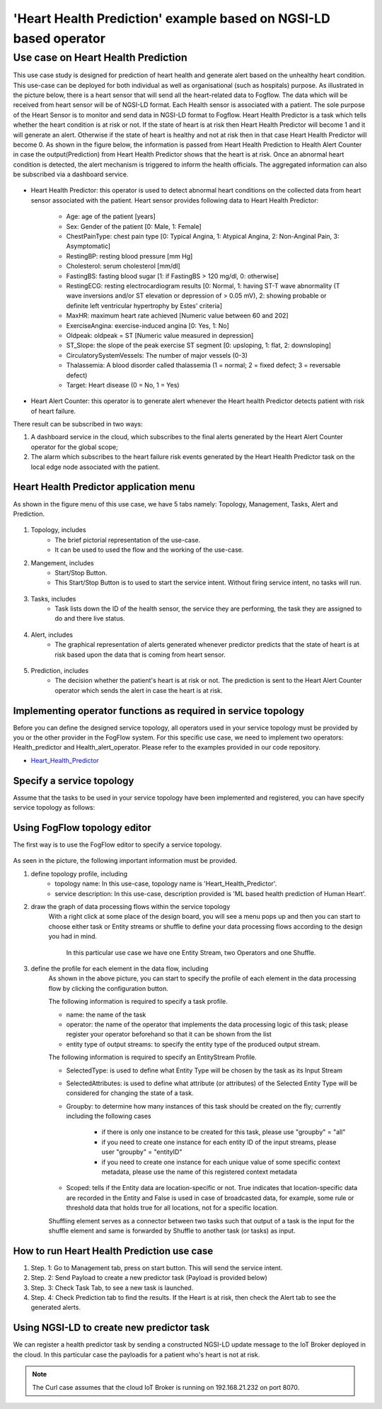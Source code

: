 **************************************************************
'Heart Health Prediction' example based on NGSI-LD based operator
**************************************************************

Use case on Heart Health Prediction
========================================

This use case study is designed for prediction of heart health and generate alert based on the unhealthy heart condition. This use-case can be deployed for both individual as well as organisational (such as hospitals) purpose. As illustrated in the picture below, there is a heart sensor that will send all the heart-related data to Fogflow. The data which will be received from heart sensor will be of NGSI-LD format. Each Health sensor is associated with a patient. The sole purpose of the Heart Sensor is to monitor and send data in NGSI-LD format to Fogflow. Heart Health Predictor is a task which tells whether the heart condition is at risk or not. If the state of heart is at risk then Heart Health Predictor will become 1 and it will generate an alert. Otherwise if the state of heart is healthy and not at risk then in that case Heart Health Predictor will become 0. As shown in the figure below, the information is passed from Heart Health Prediction to Health Alert Counter in case the output(Prediction) from Heart Health Predictor shows that the heart is at risk. Once an abnormal heart condition is detected, the alert mechanism is triggered to inform the health officials. The aggregated information can also be subscribed via a dashboard service. 

.. figure:: figures/Heart_health_topology.png

* Heart Health Predictor: this operator is used to detect abnormal heart conditions on the collected data from heart sensor associated with the patient. Heart sensor provides following data to Heart Health Predictor:

	* Age: age of the patient [years]
   	* Sex: Gender of the patient [0: Male, 1: Female]
	* ChestPainType: chest pain type [0: Typical Angina, 1: Atypical Angina, 2: Non-Anginal Pain, 3: Asymptomatic]
   	* RestingBP: resting blood pressure [mm Hg]
	* Cholesterol: serum cholesterol [mm/dl]
   	* FastingBS: fasting blood sugar [1: if FastingBS > 120 mg/dl, 0: otherwise]
	* RestingECG: resting electrocardiogram results [0: Normal, 1: having ST-T wave abnormality (T wave inversions and/or ST elevation or depression of > 0.05 mV), 2: showing probable or definite left ventricular hypertrophy by Estes' criteria]
   	* MaxHR: maximum heart rate achieved [Numeric value between 60 and 202]
	* ExerciseAngina: exercise-induced angina [0: Yes, 1: No]
   	* Oldpeak: oldpeak = ST [Numeric value measured in depression]
	* ST_Slope: the slope of the peak exercise ST segment [0: upsloping, 1: flat, 2: downsloping]
   	* CirculatorySystemVessels: The number of major vessels (0-3)
	* Thalassemia: A blood disorder called thalassemia (1 = normal; 2 = fixed defect; 3 = reversable defect)
	* Target: Heart disease (0 = No, 1 = Yes)
	
* Heart Alert Counter: this operator is to generate alert whenever the Heart health Predictor detects patient with risk of heart failure.  

There result can be subscribed in two ways: 

(1)  A dashboard service in the cloud, which subscribes to the final alerts generated by the Heart Alert Counter operator for the global scope; 
(2)  The alarm which subscribes to the heart failure risk events generated by the Heart Health Predictor task on the local edge node associated with the patient. 


Heart Health Predictor application menu 
-----------------------------------------------------------------------
As shown in the figure menu of this use case, we have 5 tabs namely: Topology, Management, Tasks, Alert and Prediction.

.. figure:: figures/Heart_Menu.png

(1) Topology, includes
     * The brief pictorial representation of the use-case.
     * It can be used to used the flow and the working of the use-case.

(2) Mangement, includes
     * Start/Stop Button.
     * This Start/Stop Button is to used to start the service intent. Without firing service intent, no tasks will run. 	
.. figure:: figures/heart_management.png

(3) Tasks, includes
     * Task lists down the ID of the health sensor, the service they are performing, the task they are assigned to do and there live status. 
.. figure:: figures/heart_task.png

(4) Alert, includes
     * The graphical representation of alerts generated whenever predictor predicts that the state of heart is at risk based upon the data that is coming from heart sensor.
.. figure:: figures/Heart_alert.png

(5) Prediction, includes
     * The decision whether the patient's heart is at risk or not. The prediction is sent to the Heart Alert Counter operator which sends the alert in case the heart is at risk. 
.. figure:: figures/Heart_Prediction.png

Implementing operator functions as required in service topology
-----------------------------------------------------------------------

Before you can define the designed service topology, all operators used in your service topology must be provided by you or the other provider in the FogFlow system. For this specific use case, we need to implement two operators: Health_predictor and Health_alert_operator. Please refer to the examples provided in our code repository. 

* `Heart_Health_Predictor`_ 

.. _`Heart_Health_Predictor`: https://github.com/smartfog/fogflow/tree/Catalogue_Creation/application/operator/NGSI-LD-operator/HeartPredictor2

Specify a service topology
-----------------------------------
Assume that the tasks to be used in your service topology have been implemented and registered,
you can have specify service topology as follows: 


Using FogFlow topology editor
--------------------------------

The first way is to use the FogFlow editor to specify a service topology.  

.. figure:: figures/Heart_health_Service_topology.png

As seen in the picture, the following important information must be provided. 

#. define topology profile, including
    * topology name: In this use-case, topology name is 'Heart_Health_Predictor'.
    * service description: In this use-case, description provided is 'ML based health prediction of Human Heart'.

#. draw the graph of data processing flows within the service topology
    With a right click at some place of the design board, you will see a menu pops up 
    and then you can start to choose either task or Entity streams or shuffle
    to define your data processing flows according to the design you had in mind. 
	In this particular use case we have one Entity Stream, two Operators and one Shuffle. 
	
#. define the profile for each element in the data flow, including
    As shown in the above picture, you can start to specify the profile of each element in the data processing flow by clicking the configuration button.
    
    The following information is required to specify a task profile.
	
    * name: the name of the task 
    * operator: the name of the operator that implements the data processing logic of this task; please register your operator beforehand so that it can be shown from the list
    * entity type of output streams: to specify the entity type of the produced output stream.
    
    The following information is required to specify an EntityStream Profile.

    * SelectedType: is used to define what Entity Type will be chosen by the task as its Input Stream
    * SelectedAttributes: is used to define what attribute (or attributes) of the Selected Entity Type will be considered for changing the state of a task.
    * Groupby: to determine how many instances of this task should be created on the fly; currently including the following cases
	
        *  if there is only one instance to be created for this task, please use "groupby" = "all"
        *  if you need to create one instance for each entity ID of the input streams, please user "groupby" = "entityID"
        *  if you need to create one instance for each unique value of some specific context metadata, please use the name of this registered context metadata
    
    * Scoped: tells if the Entity data are location-specific or not. True indicates that location-specific data are recorded in the Entity and False is used in case of broadcasted data, for example, some rule or threshold data that holds true for all locations, not for a specific location.

    Shuffling element serves as a connector between two tasks such that output of a task is the input for the shuffle element and same is forwarded by Shuffle to another task (or tasks) as input.

How to run Heart Health Prediction use case
------------------------------------------

#. Step. 1: Go to Management tab, press on start button. This will send the service intent. 

#. Step. 2: Send Payload to create a new predictor task (Payload is provided below)

#. Step. 3: Check Task Tab, to see a new task is launched.

#. Step. 4: Check Prediction tab to find the results. If the Heart is at risk, then check the Alert tab to see the generated alerts.


Using NGSI-LD to create new predictor task
------------------------------------------

We can register a health predictor task by sending a constructed NGSI-LD update message to the IoT Broker deployed in the cloud. In this particular case the payloadis for a patient who's heart is not at risk.  

.. note:: The Curl case assumes that the cloud IoT Broker is running on 192.168.21.232 on port 8070.

   .. group-tab:: curl

        .. code-block:: console 

	    curl -iX --location --request POST '192.168.21.232:8070/ngsi-ld/v1/entityOperations/upsert' \
			--header 'Content-Type: application/json' \
			--header 'Accept: application/ld+json' \
			--header 'Link: <{{link}}>; rel="http://www.w3.org/ns/json-ld#context"; type="application/ld+json"' \
			--data-raw '[
				{
				    "id": "urn:ngsi-ld:Device.HeartSensor53",
				    "type": "HeartSensor",
				    "age": {
					    "type": "Property",
					    "value": 70
				    },
				    "sex": {
					      "type": "Property",
					      "value": 1
				    },
                    "cp": {
                          "type": "Property",
                          "value": 0
                    },
                    "trestbps": {
                          "type": "Property",
                          "value": 145
                    },
                    "chol": {
                          "type": "Property",
                          "value": 145
                    },
                    "chol": {
                          "type": "Property",
                          "value": 145
                    },
                    "fbs": {
                          "type": "Property",
                          "value": 0
                    },
                    "restecg": {
                          "type": "Property",
                          "value": 1
                    },
                    "thalach": {
                          "type": "Property",
                          "value": 125
                    },
                    "exang": {
                          "type": "Property",
                          "value": 1
                    },
                    "oldpeak": {
                          "type": "Property",
                          "value": 2.6
                    },
                    "slope": {
                          "type": "Property",
                          "value": 0
                    },
                    "ca": {
                          "type": "Property",
                          "value": 0
                    },
                    "thal": {
                          "type": "Property",
                          "value": 3
                    },
                    "location": {
                        "type": "GeoProperty",
                        "value": {
                            "type": "Point",
                            "coordinates": [
                                35.7,
                                138
                            ]
						}
				    }
				}
			]'
            
                    .. note:: you can change the value in the above payload to test the prediction operator. 
